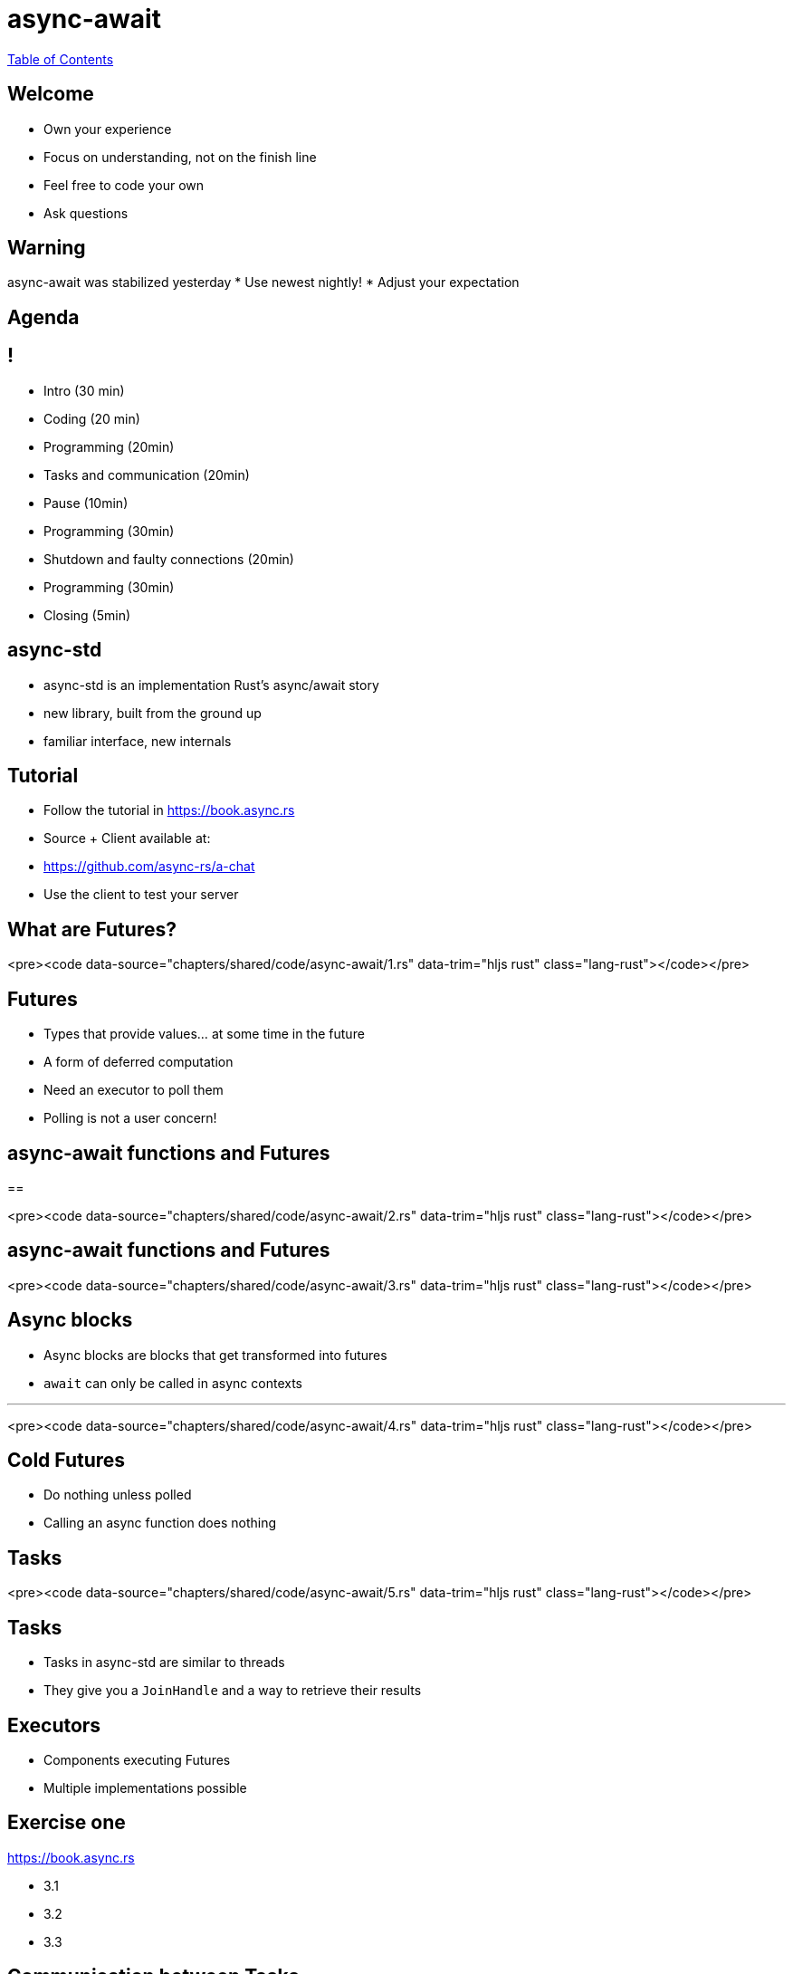 = async-await
:revealjs_width: 1920
:revealjs_height: 1080
:source-highlighter: highlightjs

link:./index.html[Table of Contents]


==  Welcome

* Own your experience
* Focus on understanding, not on the finish line
* Feel free to code your own
* Ask questions

==  Warning

async-await was stabilized yesterday
* Use newest nightly!
* Adjust your expectation

== Agenda

== !
* Intro (30 min)
* Coding (20 min)
* Programming (20min)
* Tasks and communication (20min)
* Pause (10min)
* Programming (30min)
* Shutdown and faulty connections (20min)
* Programming (30min)
* Closing (5min)

== async-std

* async-std is an implementation Rust's async/await story
* new library, built from the ground up
* familiar interface, new internals

== Tutorial

* Follow the tutorial in https://book.async.rs
* Source + Client available at:
  * https://github.com/async-rs/a-chat
  * Use the client to test your server

== What are Futures?

<pre><code data-source="chapters/shared/code/async-await/1.rs" data-trim="hljs rust" class="lang-rust"></code></pre>

== Futures

* Types that provide values... at some time in the future
* A form of deferred computation
* Need an executor to poll them
  * Polling is not a user concern!

== async-await functions and Futures

==

<pre><code data-source="chapters/shared/code/async-await/2.rs" data-trim="hljs rust" class="lang-rust"></code></pre>

== async-await functions and Futures

<pre><code data-source="chapters/shared/code/async-await/3.rs" data-trim="hljs rust" class="lang-rust"></code></pre>

== Async blocks

* Async blocks are blocks that get transformed into futures
* `await` can only be called in async contexts

---

<pre><code data-source="chapters/shared/code/async-await/4.rs" data-trim="hljs rust" class="lang-rust"></code></pre>

== Cold Futures

* Do nothing unless polled
* Calling an async function does nothing

== Tasks

<pre><code data-source="chapters/shared/code/async-await/5.rs" data-trim="hljs rust" class="lang-rust"></code></pre>

== Tasks

* Tasks in async-std are similar to threads
* They give you a `JoinHandle` and a way to retrieve their results

== Executors

* Components executing Futures
* Multiple implementations possible

== Exercise one

https://book.async.rs

* 3.1
* 3.2
* 3.3

== Communication between Tasks

== Channels and streams

* Channels are a way to communicate between concurrent Tasks
  * Channels have a sender and a receiver
* They are abstracted behind streams
* Channels are closed on drop

== Select/Join

* `Selecting` is waiting for the first of multiple futures
* `Joining` is waiting for all of them

== Exercise Two

https://book.async.rs

* 3.4
* 3.5
* 3.6

== Sleeping/Waking

* Tasks are very good if they _mostly sleep_
* They will be woken up when needed
    * New data from a client
    * Messages in a channel

== Client handling

* Every client `spawns` a task on connection
* On disconnection, they need to be _reaped_
  * Disconnection might be by error

== Shutdown

* Shutdown needs to properly clean up all connections

== Exercise Three

https://book.async.rs

* 3.7
* 3.8
* 3.9
